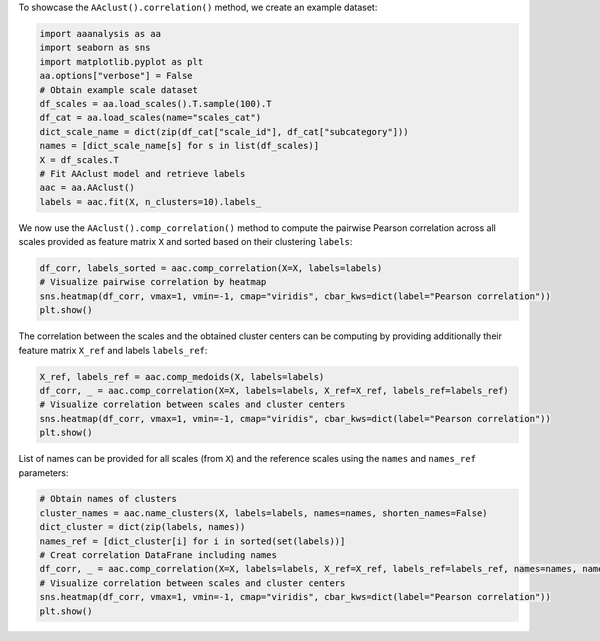 To showcase the ``AAclust().correlation()`` method, we create an example
dataset:

.. code:: ipython2

    import aaanalysis as aa
    import seaborn as sns
    import matplotlib.pyplot as plt
    aa.options["verbose"] = False
    # Obtain example scale dataset 
    df_scales = aa.load_scales().T.sample(100).T
    df_cat = aa.load_scales(name="scales_cat")
    dict_scale_name = dict(zip(df_cat["scale_id"], df_cat["subcategory"]))
    names = [dict_scale_name[s] for s in list(df_scales)]
    X = df_scales.T
    # Fit AAclust model and retrieve labels
    aac = aa.AAclust()
    labels = aac.fit(X, n_clusters=10).labels_

We now use the ``AAclust().comp_correlation()`` method to compute the
pairwise Pearson correlation across all scales provided as feature
matrix ``X`` and sorted based on their clustering ``labels``:

.. code:: ipython2

    df_corr, labels_sorted = aac.comp_correlation(X=X, labels=labels)
    # Visualize pairwise correlation by heatmap
    sns.heatmap(df_corr, vmax=1, vmin=-1, cmap="viridis", cbar_kws=dict(label="Pearson correlation"))
    plt.show()



.. image:: examples/aaclust_comp_correlation_1_output_3_0.png


The correlation between the scales and the obtained cluster centers can
be computing by providing additionally their feature matrix ``X_ref``
and labels ``labels_ref``:

.. code:: ipython2

    X_ref, labels_ref = aac.comp_medoids(X, labels=labels)
    df_corr, _ = aac.comp_correlation(X=X, labels=labels, X_ref=X_ref, labels_ref=labels_ref)
    # Visualize correlation between scales and cluster centers
    sns.heatmap(df_corr, vmax=1, vmin=-1, cmap="viridis", cbar_kws=dict(label="Pearson correlation"))
    plt.show()



.. image:: examples/aaclust_comp_correlation_2_output_5_0.png


List of names can be provided for all scales (from ``X``) and the
reference scales using the ``names`` and ``names_ref`` parameters:

.. code:: ipython2

    # Obtain names of clusters
    cluster_names = aac.name_clusters(X, labels=labels, names=names, shorten_names=False)
    dict_cluster = dict(zip(labels, names))
    names_ref = [dict_cluster[i] for i in sorted(set(labels))]
    # Creat correlation DataFrane including names
    df_corr, _ = aac.comp_correlation(X=X, labels=labels, X_ref=X_ref, labels_ref=labels_ref, names=names, names_ref=names_ref)
    # Visualize correlation between scales and cluster centers
    sns.heatmap(df_corr, vmax=1, vmin=-1, cmap="viridis", cbar_kws=dict(label="Pearson correlation"))
    plt.show()



.. image:: examples/aaclust_comp_correlation_3_output_7_0.png

